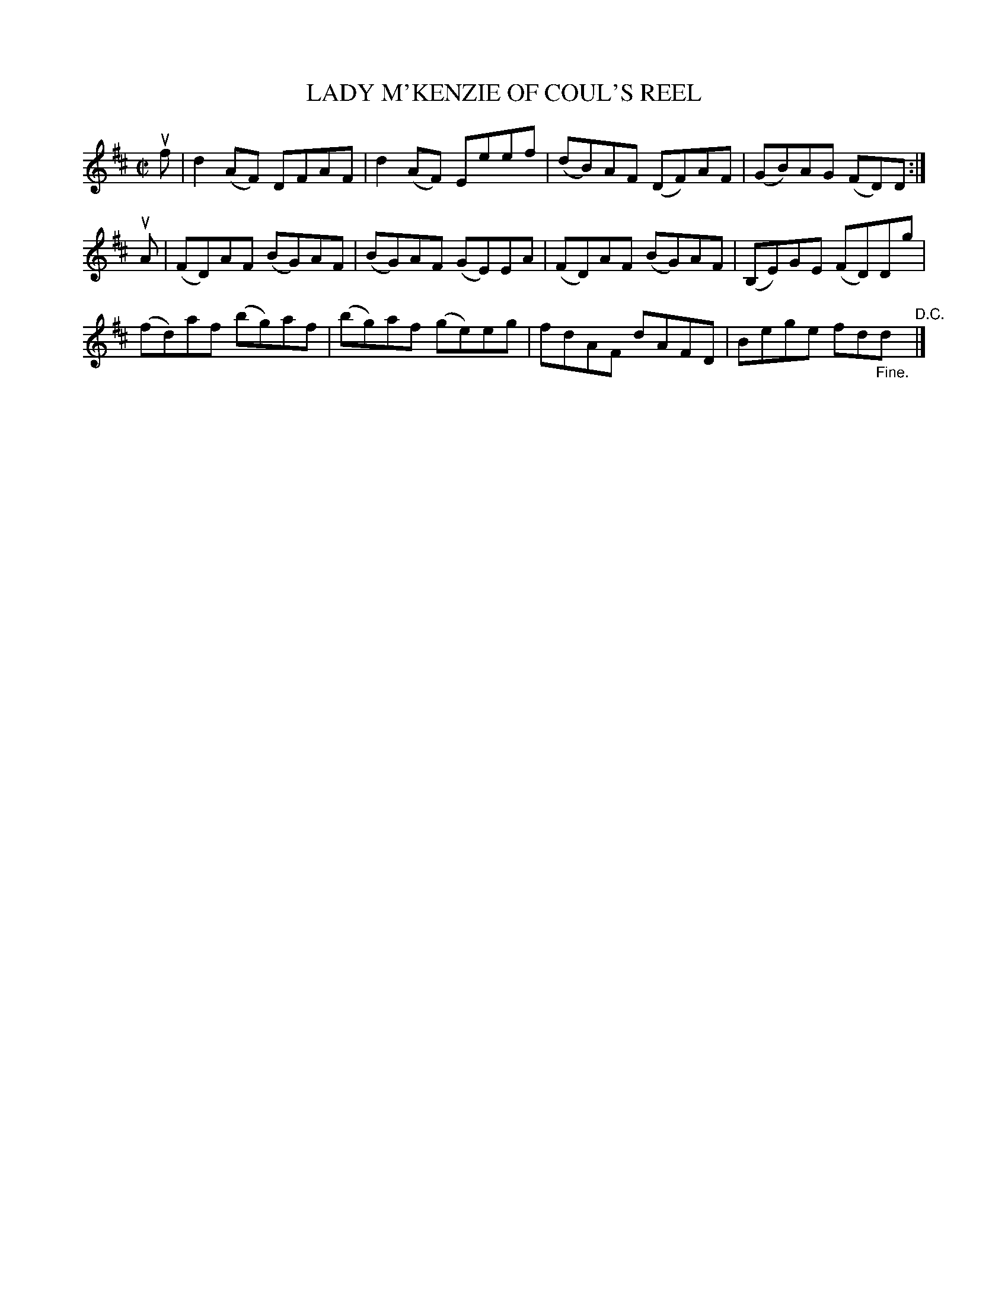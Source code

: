 X: 21033
T: LADY M'KENZIE OF COUL'S REEL
R: reel
B: K\"ohler's Violin Repository, v.2, 1885 p.103 #3
F: http://www.archive.org/details/klersviolinrepos02rugg
Z: 2012 John Chambers <jc:trillian.mit.edu>
M: C|
L: 1/8
K: D
uf |\
d2(AF) DFAF | d2(AF) Eeef | (dB)AF (DF)AF | (GB)AG (FD)D :|
uA |\
(FD)AF (BG)AF | (BG)AF (GE)EA | (FD)AF (BG)AF | (B,E)GE (FD)Dg |
(fd)af (bg)af | (bg)af (ge)eg | fdAF dAFD | Bege fd"_Fine."d "^D.C."|]
